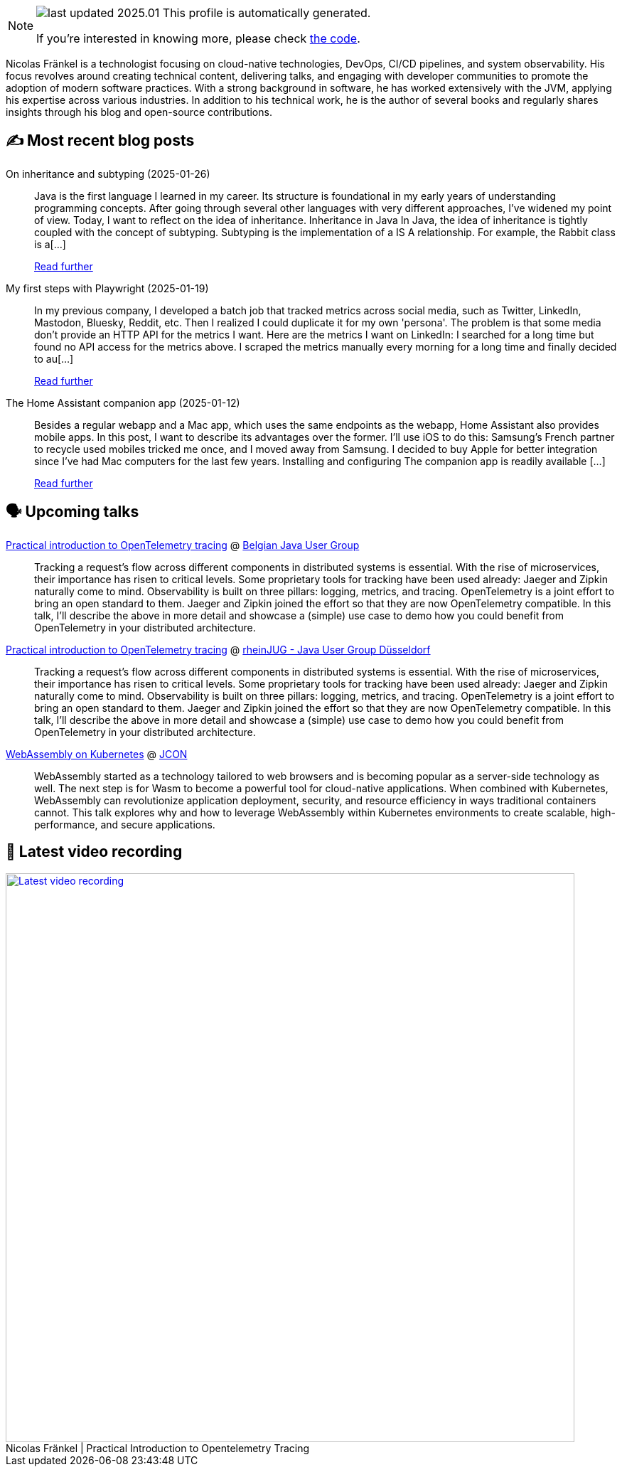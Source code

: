 

ifdef::env-github[]
:tip-caption: :bulb:
:note-caption: :information_source:
:important-caption: :heavy_exclamation_mark:
:caution-caption: :fire:
:warning-caption: :warning:
endif::[]

:figure-caption!:

[NOTE]
====
image:https://img.shields.io/badge/last_updated-2025.01.27-blue[]
 This profile is automatically generated.

If you're interested in knowing more, please check https://github.com/nfrankel/nfrankel-update/[the code^].
====

Nicolas Fränkel is a technologist focusing on cloud-native technologies, DevOps, CI/CD pipelines, and system observability. His focus revolves around creating technical content, delivering talks, and engaging with developer communities to promote the adoption of modern software practices. With a strong background in software, he has worked extensively with the JVM, applying his expertise across various industries. In addition to his technical work, he is the author of several books and regularly shares insights through his blog and open-source contributions.


## ✍️ Most recent blog posts



On inheritance and subtyping (2025-01-26)::
Java is the first language I learned in my career. Its structure is foundational in my early years of understanding programming concepts. After going through several other languages with very different approaches, I&#8217;ve widened my point of view. Today, I want to reflect on the idea of inheritance.   Inheritance in Java   In Java, the idea of inheritance is tightly coupled with the concept of subtyping. Subtyping is the implementation of a IS A relationship. For example, the Rabbit class is a[...]
+
https://blog.frankel.ch/on-inheritance/[Read further^]



My first steps with Playwright (2025-01-19)::
In my previous company, I developed a batch job that tracked metrics across social media, such as Twitter, LinkedIn, Mastodon, Bluesky, Reddit, etc. Then I realized I could duplicate it for my own 'persona'. The problem is that some media don&#8217;t provide an HTTP API for the metrics I want. Here are the metrics I want on LinkedIn:      I searched for a long time but found no API access for the metrics above. I scraped the metrics manually every morning for a long time and finally decided to au[...]
+
https://blog.frankel.ch/first-steps-playwright/[Read further^]



The Home Assistant companion app (2025-01-12)::
Besides a regular webapp and a Mac app, which uses the same endpoints as the webapp, Home Assistant also provides mobile apps. In this post, I want to describe its advantages over the former. I&#8217;ll use iOS to do this: Samsung&#8217;s French partner to recycle used mobiles tricked me once, and I moved away from Samsung. I decided to buy Apple for better integration since I&#8217;ve had Mac computers for the last few years.   Installing and configuring   The companion app is readily available [...]
+
https://blog.frankel.ch/home-assistant/5/[Read further^]



## 🗣️ Upcoming talks



https://www.meetup.com/belgian-java-user-group/events/305632961/[Practical introduction to OpenTelemetry tracing^] @ https://bejug.github.io/[Belgian Java User Group^]::
+
Tracking a request’s flow across different components in distributed systems is essential. With the rise of microservices, their importance has risen to critical levels. Some proprietary tools for tracking have been used already: Jaeger and Zipkin naturally come to mind. Observability is built on three pillars: logging, metrics, and tracing. OpenTelemetry is a joint effort to bring an open standard to them. Jaeger and Zipkin joined the effort so that they are now OpenTelemetry compatible. In this talk, I’ll describe the above in more detail and showcase a (simple) use case to demo how you could benefit from OpenTelemetry in your distributed architecture.



https://www.meetup.com/rheinjug/events/305734380/[Practical introduction to OpenTelemetry tracing^] @ https://rheinjug.de/[rheinJUG - Java User Group Düsseldorf^]::
+
Tracking a request’s flow across different components in distributed systems is essential. With the rise of microservices, their importance has risen to critical levels. Some proprietary tools for tracking have been used already: Jaeger and Zipkin naturally come to mind. Observability is built on three pillars: logging, metrics, and tracing. OpenTelemetry is a joint effort to bring an open standard to them. Jaeger and Zipkin joined the effort so that they are now OpenTelemetry compatible. In this talk, I’ll describe the above in more detail and showcase a (simple) use case to demo how you could benefit from OpenTelemetry in your distributed architecture.



https://2025.europe.jcon.one/schedule[WebAssembly on Kubernetes^] @ http://jcon.one/[JCON^]::
+
WebAssembly started as a technology tailored to web browsers and is becoming popular as a server-side technology as well. The next step is for Wasm to become a powerful tool for cloud-native applications. When combined with Kubernetes, WebAssembly can revolutionize application deployment, security, and resource efficiency in ways traditional containers cannot. This talk explores why and how to leverage WebAssembly within Kubernetes environments to create scalable, high-performance, and secure applications.



## 🎥 Latest video recording

image::https://img.youtube.com/vi/YN5Pe6Lzxdk/sddefault.jpg[Latest video recording,800,link=https://www.youtube.com/watch?v=YN5Pe6Lzxdk,title="Nicolas Fränkel | Practical Introduction to Opentelemetry Tracing"]